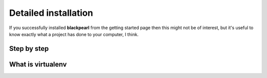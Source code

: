 .. installation:
    
Detailed installation
=====================

If you successfully installed **blackpearl** from the getting started page
then this might not be of interest, but it's useful to know exactly what a
project has done to your computer, I think.

Step by step
------------

What is virtualenv
------------------

